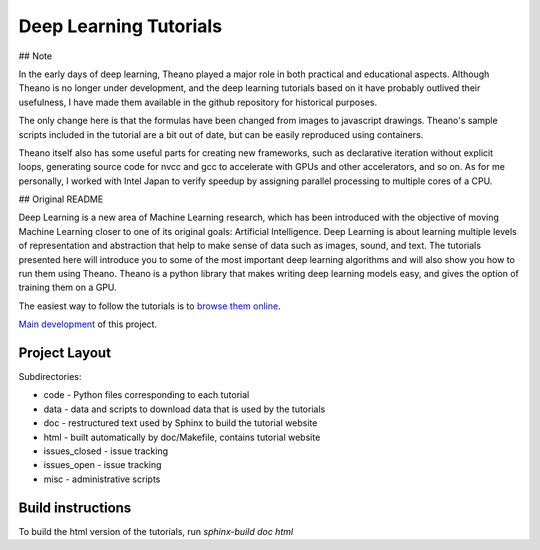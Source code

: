 Deep Learning Tutorials
=======================

## Note

In the early days of deep learning, Theano played a major role in both practical and educational aspects.
Although Theano is no longer under development, and the deep learning tutorials based on it have probably outlived their usefulness,
I have made them available in the github repository for historical purposes.

The only change here is that the formulas have been changed from images to javascript drawings.
Theano's sample scripts included in the tutorial are a bit out of date, but can be easily reproduced using containers.

Theano itself also has some useful parts for creating new frameworks, such as declarative iteration without explicit loops, 
generating source code for nvcc and gcc to accelerate with GPUs and other accelerators, and so on.
As for me personally, I worked with Intel Japan to verify speedup by assigning parallel processing to multiple cores of a CPU.

## Original README

Deep Learning is a new area of Machine Learning research, which has been
introduced with the objective of moving Machine Learning closer to one of its
original goals: Artificial Intelligence.  Deep Learning is about learning
multiple levels of representation and abstraction that help to make sense of
data such as images, sound, and text.  The tutorials presented here will
introduce you to some of the most important deep learning algorithms and will
also show you how to run them using Theano.  Theano is a python library that
makes writing deep learning models easy, and gives the option of training them
on a GPU.

The easiest way to follow the tutorials is to `browse them online
<https://taneishi.github.io/DeepLearningTutorials/>`_.

`Main development <http://github.com/lisa-lab/DeepLearningTutorials>`_
of this project.

.. image:: https://secure.travis-ci.org/lisa-lab/DeepLearningTutorials.png
   :target: http://travis-ci.org/lisa-lab/DeepLearningTutorials

Project Layout
--------------

Subdirectories:

- code - Python files corresponding to each tutorial
- data - data and scripts to download data that is used by the tutorials
- doc  - restructured text used by Sphinx to build the tutorial website
- html - built automatically by doc/Makefile, contains tutorial website
- issues_closed - issue tracking
- issues_open - issue tracking
- misc - administrative scripts


Build instructions
------------------

To build the html version of the tutorials, run `sphinx-build doc html`
